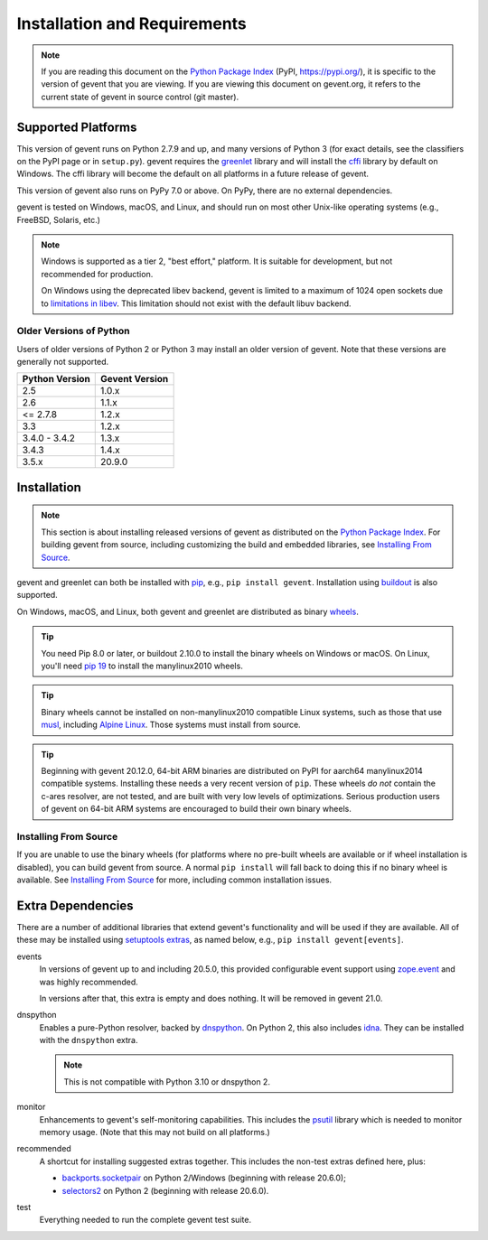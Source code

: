 ===============================
 Installation and Requirements
===============================

.. _installation:

..
  This file is included in README.rst so it is limited to plain
  ReST markup, not Sphinx.

.. note::

   If you are reading this document on the `Python Package Index`_
   (PyPI, https://pypi.org/), it is specific to the version of gevent that
   you are viewing. If you are viewing this document on gevent.org, it
   refers to the current state of gevent in source control (git
   master).

Supported Platforms
===================

This version of gevent runs on Python 2.7.9 and up, and many versions
of Python 3 (for exact details, see the classifiers on the PyPI page
or in ``setup.py``). gevent requires the `greenlet <https://greenlet.readthedocs.io>`_
library and will install the `cffi`_ library by default on Windows.
The cffi library will become the default on all platforms in a future
release of gevent.

This version of gevent also runs on PyPy 7.0 or above. On PyPy, there
are no external dependencies.

gevent is tested on Windows, macOS, and Linux, and should run on most
other Unix-like operating systems (e.g., FreeBSD, Solaris, etc.)

.. note::

   Windows is supported as a tier 2, "best effort," platform. It is
   suitable for development, but not recommended for production.

   On Windows using the deprecated libev backend, gevent is
   limited to a maximum of 1024 open sockets due to
   `limitations in libev`_. This limitation should not exist
   with the default libuv backend.

Older Versions of Python
------------------------

Users of older versions of Python 2 or Python 3 may install an older
version of gevent. Note that these versions are generally not
supported.

+-------+-------+
|Python |Gevent |
|Version|Version|
+=======+=======+
|2.5    |1.0.x  |
|       |       |
+-------+-------+
|2.6    |1.1.x  |
+-------+-------+
|<=     |1.2.x  |
|2.7.8  |       |
+-------+-------+
|3.3    |1.2.x  |
+-------+-------+
|3.4.0 -| 1.3.x |
|3.4.2  |       |
|       |       |
+-------+-------+
|3.4.3  | 1.4.x |
|       |       |
|       |       |
+-------+-------+
|3.5.x  | 20.9.0|
|       |       |
|       |       |
+-------+-------+

Installation
============

.. note::

   This section is about installing released versions of gevent as
   distributed on the `Python Package Index`_. For building gevent
   from source, including customizing the build and embedded
   libraries, see `Installing From Source`_.

.. _Python Package Index: http://pypi.org/project/gevent

gevent and greenlet can both be installed with `pip`_, e.g., ``pip
install gevent``. Installation using `buildout
<http://docs.buildout.org/en/latest/>`_ is also supported.

On Windows, macOS, and Linux, both gevent and greenlet are
distributed as binary `wheels`_.

.. tip::

   You need Pip 8.0 or later, or buildout 2.10.0 to install the binary
   wheels on Windows or macOS. On Linux, you'll need `pip 19
   <https://github.com/pypa/pip/pull/5008>`_ to install the
   manylinux2010 wheels.

.. tip::

   Binary wheels cannot be installed on non-manylinux2010 compatible
   Linux systems, such as those that use `musl
   <https://musl.libc.org>`_, including `Alpine Linux
   <https://alpinelinux.org>`_. Those systems must install from source.

.. tip::

   Beginning with gevent 20.12.0, 64-bit ARM binaries are distributed
   on PyPI for aarch64 manylinux2014 compatible systems. Installing these
   needs a very recent version of ``pip``. These wheels *do not*
   contain the c-ares resolver, are not tested, and are built with
   very low levels of optimizations. Serious production users of
   gevent on 64-bit ARM systems are encouraged to build their own
   binary wheels.

Installing From Source
----------------------

If you are unable to use the binary wheels (for platforms where no
pre-built wheels are available or if wheel installation is disabled),
you can build gevent from source. A normal ``pip install`` will
fall back to doing this if no binary wheel is available. See
`Installing From Source`_ for more, including common installation issues.

Extra Dependencies
==================

There are a number
of additional libraries that extend gevent's functionality and will be
used if they are available. All of these may be installed using
`setuptools extras
<https://setuptools.readthedocs.io/en/latest/setuptools.html#declaring-extras-optional-features-with-their-own-dependencies>`_,
as named below, e.g., ``pip install gevent[events]``.

events
    In versions of gevent up to and including 20.5.0, this provided configurable
    event support using `zope.event
    <https://pypi.org/project/zope.event>`_ and was highly
    recommended.

    In versions after that, this extra is empty and does nothing. It
    will be removed in gevent 21.0.

dnspython
    Enables a pure-Python resolver, backed by `dnspython
    <https://pypi.org/project/dnspython>`_. On Python 2, this also
    includes `idna <https://pypi.org/project/idna>`_. They can be
    installed with the ``dnspython`` extra.

    .. note:: This is not compatible with Python 3.10 or dnspython 2.

monitor
    Enhancements to gevent's self-monitoring capabilities. This
    includes the `psutil <https://pypi.org/project/psutil>`_ library
    which is needed to monitor memory usage. (Note that this may not
    build on all platforms.)

recommended
    A shortcut for installing suggested extras together. This includes
    the non-test extras defined here, plus:

    - `backports.socketpair
      <https://pypi.org/project/backports.socketpair/>`_ on Python
      2/Windows (beginning with release 20.6.0);
    - `selectors2 <https://pypi.org/project/selectors2/>`_ on Python 2 (beginning with release 20.6.0).

test
    Everything needed to run the complete gevent test suite.


.. _`pip`: https://pip.pypa.io/en/stable/installing/
.. _`wheels`: http://pythonwheels.com
.. _`gevent 1.5`: whatsnew_1_5.html
.. _`Installing From Source`: https://www.gevent.org/development/installing_from_source.html

.. _`cffi`: https://cffi.readthedocs.io
.. _`limitations in libev`: http://pod.tst.eu/http://cvs.schmorp.de/libev/ev.pod#WIN32_PLATFORM_LIMITATIONS_AND_WORKA
